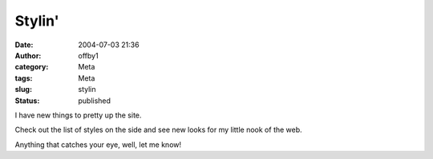 Stylin'
#######
:date: 2004-07-03 21:36
:author: offby1
:category: Meta
:tags: Meta
:slug: stylin
:status: published

I have new things to pretty up the site.

Check out the list of styles on the side and see new looks for my little
nook of the web.

Anything that catches your eye, well, let me know!
